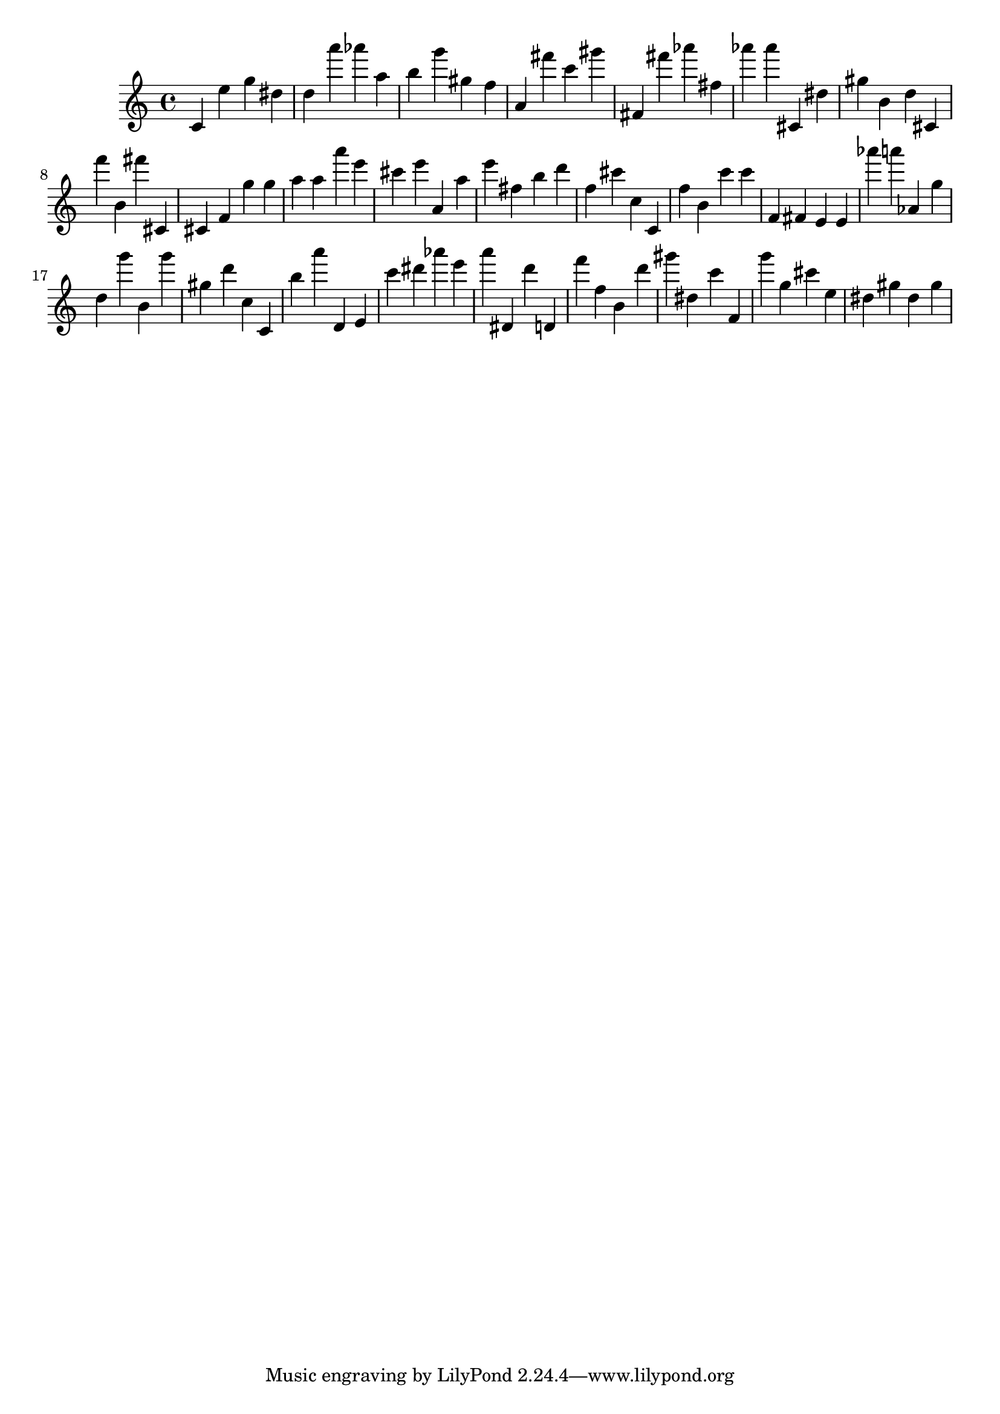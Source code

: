 \version "2.18.2"

\score {

{
\clef treble
c' e'' g'' dis'' d'' a''' as''' a'' b'' g''' gis'' f'' a' fis''' c''' gis''' fis' fis''' as''' fis'' as''' as''' cis' dis'' gis'' b' d'' cis' f''' b' fis''' cis' cis' f' g'' g'' a'' a'' a''' e''' cis''' e''' a' a'' e''' fis'' b'' d''' f'' cis''' c'' c' f'' b' c''' c''' f' fis' e' e' as''' a''' as' g'' d'' g''' b' g''' gis'' d''' c'' c' b'' a''' d' e' c''' dis''' as''' e''' a''' dis' d''' d' f''' f'' b' d''' gis''' dis'' c''' f' g''' g'' cis''' e'' dis'' gis'' dis'' gis'' 
}

 \midi { }
 \layout { }
}